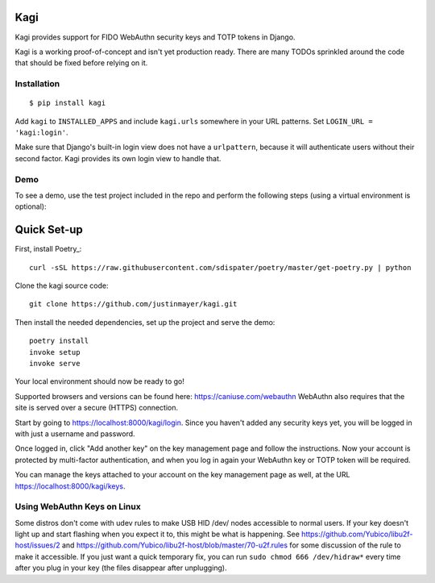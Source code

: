 Kagi
----

.. image:: https://circleci.com/gh/justinmayer/kagi.svg?style=svg
    :target: https://circleci.com/gh/justinmayer/kagi

Kagi provides support for FIDO WebAuthn security keys and TOTP tokens in Django.

Kagi is a working proof-of-concept and isn't yet production ready. There are
many TODOs sprinkled around the code that should be fixed before relying on it.

Installation
============

::

    $ pip install kagi

Add ``kagi`` to ``INSTALLED_APPS`` and include ``kagi.urls`` somewhere in your
URL patterns. Set ``LOGIN_URL = 'kagi:login'``.

Make sure that Django's built-in login view does not have a
``urlpattern``, because it will authenticate users without their second
factor. Kagi provides its own login view to handle that.

Demo
====

To see a demo, use the test project included in the repo and perform the
following steps (using a virtual environment is optional)::

Quick Set-up
------------

First, install Poetry_::

   curl -sSL https://raw.githubusercontent.com/sdispater/poetry/master/get-poetry.py | python

Clone the kagi source code::

   git clone https://github.com/justinmayer/kagi.git

Then install the needed dependencies, set up the project and serve the demo::

   poetry install
   invoke setup
   invoke serve

Your local environment should now be ready to go!

Supported browsers and versions can be found here: https://caniuse.com/webauthn
WebAuthn also requires that the site is served over a secure (HTTPS) connection.

Start by going to https://localhost:8000/kagi/login. Since you
haven't added any security keys yet, you will be logged in with just a
username and password.

Once logged in, click "Add another key" on the key management page and follow
the instructions. Now your account is protected by multi-factor authentication,
and when you log in again your WebAuthn key or TOTP token will be required.

You can manage the keys attached to your account on the key
management page as well, at the URL https://localhost:8000/kagi/keys.


Using WebAuthn Keys on Linux
============================

Some distros don't come with udev rules to make USB HID /dev/
nodes accessible to normal users. If your key doesn't light up
and start flashing when you expect it to, this might be what is
happening. See https://github.com/Yubico/libu2f-host/issues/2 and
https://github.com/Yubico/libu2f-host/blob/master/70-u2f.rules for some
discussion of the rule to make it accessible. If you just want a quick
temporary fix, you can run ``sudo chmod 666 /dev/hidraw*`` every time
after you plug in your key (the files disappear after unplugging).
